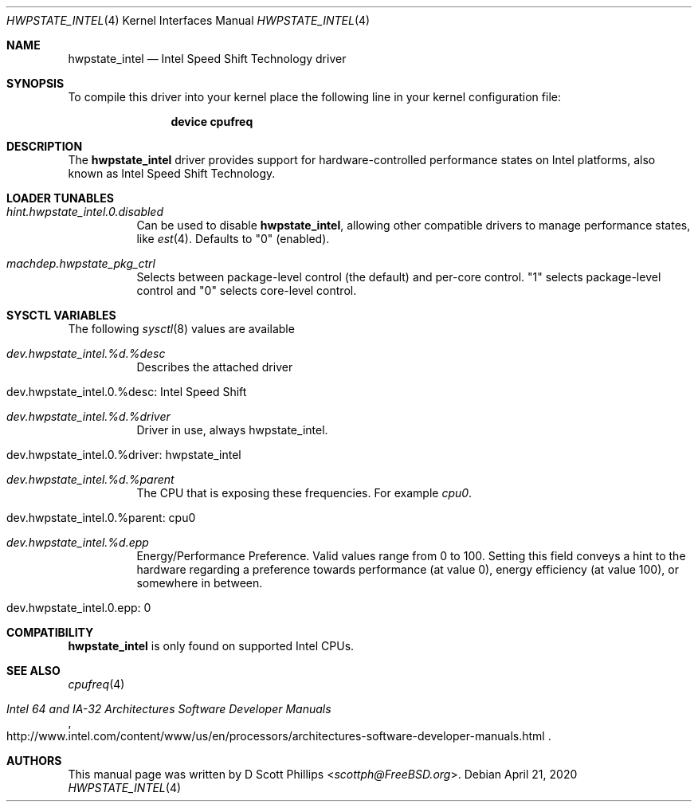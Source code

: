 .\"
.\" Copyright (c) 2019 Intel Corporation
.\"
.\" Redistribution and use in source and binary forms, with or without
.\" modification, are permitted provided that the following conditions
.\" are met:
.\" 1. Redistributions of source code must retain the above copyright
.\"    notice, this list of conditions and the following disclaimer.
.\" 2. Redistributions in binary form must reproduce the above copyright
.\"    notice, this list of conditions and the following disclaimer in the
.\"    documentation and/or other materials provided with the distribution.
.\"
.\" THIS SOFTWARE IS PROVIDED BY THE AUTHOR AND CONTRIBUTORS ``AS IS'' AND
.\" ANY EXPRESS OR IMPLIED WARRANTIES, INCLUDING, BUT NOT LIMITED TO, THE
.\" IMPLIED WARRANTIES OF MERCHANTABILITY AND FITNESS FOR A PARTICULAR PURPOSE
.\" ARE DISCLAIMED.  IN NO EVENT SHALL THE AUTHOR OR CONTRIBUTORS BE LIABLE
.\" FOR ANY DIRECT, INDIRECT, INCIDENTAL, SPECIAL, EXEMPLARY, OR CONSEQUENTIAL
.\" DAMAGES (INCLUDING, BUT NOT LIMITED TO, PROCUREMENT OF SUBSTITUTE GOODS
.\" OR SERVICES; LOSS OF USE, DATA, OR PROFITS; OR BUSINESS INTERRUPTION)
.\" HOWEVER CAUSED AND ON ANY THEORY OF LIABILITY, WHETHER IN CONTRACT, STRICT
.\" LIABILITY, OR TORT (INCLUDING NEGLIGENCE OR OTHERWISE) ARISING IN ANY WAY
.\" OUT OF THE USE OF THIS SOFTWARE, EVEN IF ADVISED OF THE POSSIBILITY OF
.\" SUCH DAMAGE.
.\"
.\" $FreeBSD$
.\"
.Dd April 21, 2020
.Dt HWPSTATE_INTEL 4
.Os
.Sh NAME
.Nm hwpstate_intel
.Nd Intel Speed Shift Technology driver
.Sh SYNOPSIS
To compile this driver into your kernel
place the following line in your kernel
configuration file:
.Bd -ragged -offset indent
.Cd "device cpufreq"
.Ed
.Sh DESCRIPTION
The
.Nm
driver provides support for hardware-controlled performance states on Intel
platforms, also known as Intel Speed Shift Technology.
.Sh LOADER TUNABLES
.Bl -tag -width indent
.It Va hint.hwpstate_intel.0.disabled
Can be used to disable
.Nm ,
allowing other compatible drivers to manage performance states, like
.Xr est 4 .
Defaults to
.Dv Qq 0
(enabled).
.It Va machdep.hwpstate_pkg_ctrl
Selects between package-level control (the default) and per-core control.
.Dv Qq 1
selects package-level control and
.Dv Qq 0
selects core-level control.
.El
.Sh SYSCTL VARIABLES
The following
.Xr sysctl 8
values are available
.Bl -tag -width indent
.It Va dev.hwpstate_intel.%d.%desc
Describes the attached driver
.It dev.hwpstate_intel.0.%desc: Intel Speed Shift
.It Va dev.hwpstate_intel.%d.%driver
Driver in use, always hwpstate_intel.
.It dev.hwpstate_intel.0.%driver: hwpstate_intel
.It Va dev.hwpstate_intel.%d.%parent
The CPU that is exposing these frequencies.
For example
.Va cpu0 .
.It dev.hwpstate_intel.0.%parent: cpu0
.It Va dev.hwpstate_intel.%d.epp
Energy/Performance Preference.
Valid values range from 0 to 100.
Setting this field conveys a hint to the hardware regarding a preference towards
performance (at value 0), energy efficiency (at value 100), or somewhere in
between.
.It dev.hwpstate_intel.0.epp: 0
.El
.Sh COMPATIBILITY
.Nm
is only found on supported Intel CPUs.
.Sh SEE ALSO
.Xr cpufreq 4
.Rs
.%T "Intel 64 and IA-32 Architectures Software Developer Manuals"
.%U "http://www.intel.com/content/www/us/en/processors/architectures-software-developer-manuals.html"
.Re
.Sh AUTHORS
This manual page was written by
.An D Scott Phillips Aq Mt scottph@FreeBSD.org .
